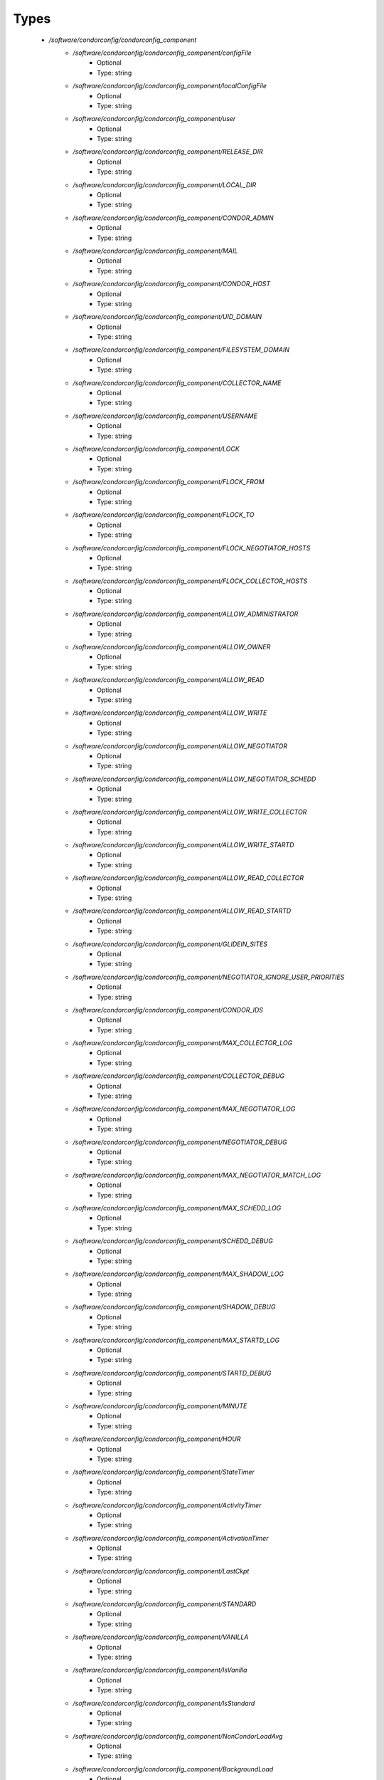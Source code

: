 
Types
-----

 - `/software/condorconfig/condorconfig_component`
    - `/software/condorconfig/condorconfig_component/configFile`
        - Optional
        - Type: string
    - `/software/condorconfig/condorconfig_component/localConfigFile`
        - Optional
        - Type: string
    - `/software/condorconfig/condorconfig_component/user`
        - Optional
        - Type: string
    - `/software/condorconfig/condorconfig_component/RELEASE_DIR`
        - Optional
        - Type: string
    - `/software/condorconfig/condorconfig_component/LOCAL_DIR`
        - Optional
        - Type: string
    - `/software/condorconfig/condorconfig_component/CONDOR_ADMIN`
        - Optional
        - Type: string
    - `/software/condorconfig/condorconfig_component/MAIL`
        - Optional
        - Type: string
    - `/software/condorconfig/condorconfig_component/CONDOR_HOST`
        - Optional
        - Type: string
    - `/software/condorconfig/condorconfig_component/UID_DOMAIN`
        - Optional
        - Type: string
    - `/software/condorconfig/condorconfig_component/FILESYSTEM_DOMAIN`
        - Optional
        - Type: string
    - `/software/condorconfig/condorconfig_component/COLLECTOR_NAME`
        - Optional
        - Type: string
    - `/software/condorconfig/condorconfig_component/USERNAME`
        - Optional
        - Type: string
    - `/software/condorconfig/condorconfig_component/LOCK`
        - Optional
        - Type: string
    - `/software/condorconfig/condorconfig_component/FLOCK_FROM`
        - Optional
        - Type: string
    - `/software/condorconfig/condorconfig_component/FLOCK_TO`
        - Optional
        - Type: string
    - `/software/condorconfig/condorconfig_component/FLOCK_NEGOTIATOR_HOSTS`
        - Optional
        - Type: string
    - `/software/condorconfig/condorconfig_component/FLOCK_COLLECTOR_HOSTS`
        - Optional
        - Type: string
    - `/software/condorconfig/condorconfig_component/ALLOW_ADMINISTRATOR`
        - Optional
        - Type: string
    - `/software/condorconfig/condorconfig_component/ALLOW_OWNER`
        - Optional
        - Type: string
    - `/software/condorconfig/condorconfig_component/ALLOW_READ`
        - Optional
        - Type: string
    - `/software/condorconfig/condorconfig_component/ALLOW_WRITE`
        - Optional
        - Type: string
    - `/software/condorconfig/condorconfig_component/ALLOW_NEGOTIATOR`
        - Optional
        - Type: string
    - `/software/condorconfig/condorconfig_component/ALLOW_NEGOTIATOR_SCHEDD`
        - Optional
        - Type: string
    - `/software/condorconfig/condorconfig_component/ALLOW_WRITE_COLLECTOR`
        - Optional
        - Type: string
    - `/software/condorconfig/condorconfig_component/ALLOW_WRITE_STARTD`
        - Optional
        - Type: string
    - `/software/condorconfig/condorconfig_component/ALLOW_READ_COLLECTOR`
        - Optional
        - Type: string
    - `/software/condorconfig/condorconfig_component/ALLOW_READ_STARTD`
        - Optional
        - Type: string
    - `/software/condorconfig/condorconfig_component/GLIDEIN_SITES`
        - Optional
        - Type: string
    - `/software/condorconfig/condorconfig_component/NEGOTIATOR_IGNORE_USER_PRIORITIES`
        - Optional
        - Type: string
    - `/software/condorconfig/condorconfig_component/CONDOR_IDS`
        - Optional
        - Type: string
    - `/software/condorconfig/condorconfig_component/MAX_COLLECTOR_LOG`
        - Optional
        - Type: string
    - `/software/condorconfig/condorconfig_component/COLLECTOR_DEBUG`
        - Optional
        - Type: string
    - `/software/condorconfig/condorconfig_component/MAX_NEGOTIATOR_LOG`
        - Optional
        - Type: string
    - `/software/condorconfig/condorconfig_component/NEGOTIATOR_DEBUG`
        - Optional
        - Type: string
    - `/software/condorconfig/condorconfig_component/MAX_NEGOTIATOR_MATCH_LOG`
        - Optional
        - Type: string
    - `/software/condorconfig/condorconfig_component/MAX_SCHEDD_LOG`
        - Optional
        - Type: string
    - `/software/condorconfig/condorconfig_component/SCHEDD_DEBUG`
        - Optional
        - Type: string
    - `/software/condorconfig/condorconfig_component/MAX_SHADOW_LOG`
        - Optional
        - Type: string
    - `/software/condorconfig/condorconfig_component/SHADOW_DEBUG`
        - Optional
        - Type: string
    - `/software/condorconfig/condorconfig_component/MAX_STARTD_LOG`
        - Optional
        - Type: string
    - `/software/condorconfig/condorconfig_component/STARTD_DEBUG`
        - Optional
        - Type: string
    - `/software/condorconfig/condorconfig_component/MINUTE`
        - Optional
        - Type: string
    - `/software/condorconfig/condorconfig_component/HOUR`
        - Optional
        - Type: string
    - `/software/condorconfig/condorconfig_component/StateTimer`
        - Optional
        - Type: string
    - `/software/condorconfig/condorconfig_component/ActivityTimer`
        - Optional
        - Type: string
    - `/software/condorconfig/condorconfig_component/ActivationTimer`
        - Optional
        - Type: string
    - `/software/condorconfig/condorconfig_component/LastCkpt`
        - Optional
        - Type: string
    - `/software/condorconfig/condorconfig_component/STANDARD`
        - Optional
        - Type: string
    - `/software/condorconfig/condorconfig_component/VANILLA`
        - Optional
        - Type: string
    - `/software/condorconfig/condorconfig_component/IsVanilla`
        - Optional
        - Type: string
    - `/software/condorconfig/condorconfig_component/IsStandard`
        - Optional
        - Type: string
    - `/software/condorconfig/condorconfig_component/NonCondorLoadAvg`
        - Optional
        - Type: string
    - `/software/condorconfig/condorconfig_component/BackgroundLoad`
        - Optional
        - Type: string
    - `/software/condorconfig/condorconfig_component/HighLoad`
        - Optional
        - Type: string
    - `/software/condorconfig/condorconfig_component/StartIdleTime`
        - Optional
        - Type: string
    - `/software/condorconfig/condorconfig_component/ContinueIdleTime`
        - Optional
        - Type: string
    - `/software/condorconfig/condorconfig_component/MaxSuspendTime`
        - Optional
        - Type: string
    - `/software/condorconfig/condorconfig_component/MaxVacateTime`
        - Optional
        - Type: string
    - `/software/condorconfig/condorconfig_component/KeyboardBusy`
        - Optional
        - Type: string
    - `/software/condorconfig/condorconfig_component/ConsoleBusy`
        - Optional
        - Type: string
    - `/software/condorconfig/condorconfig_component/CPUIdle`
        - Optional
        - Type: string
    - `/software/condorconfig/condorconfig_component/CPUBusy`
        - Optional
        - Type: string
    - `/software/condorconfig/condorconfig_component/BigJob`
        - Optional
        - Type: string
    - `/software/condorconfig/condorconfig_component/MediumJob`
        - Optional
        - Type: string
    - `/software/condorconfig/condorconfig_component/SmallJob`
        - Optional
        - Type: string
    - `/software/condorconfig/condorconfig_component/JustCPU`
        - Optional
        - Type: string
    - `/software/condorconfig/condorconfig_component/MachineBusy`
        - Optional
        - Type: string
    - `/software/condorconfig/condorconfig_component/WANT_SUSPEND`
        - Optional
        - Type: string
    - `/software/condorconfig/condorconfig_component/WANT_VACATE`
        - Optional
        - Type: string
    - `/software/condorconfig/condorconfig_component/START`
        - Optional
        - Type: string
    - `/software/condorconfig/condorconfig_component/SUSPEND`
        - Optional
        - Type: string
    - `/software/condorconfig/condorconfig_component/CONTINUE`
        - Optional
        - Type: string
    - `/software/condorconfig/condorconfig_component/PREEMPT`
        - Optional
        - Type: string
    - `/software/condorconfig/condorconfig_component/KILL`
        - Optional
        - Type: string
    - `/software/condorconfig/condorconfig_component/LOG`
        - Optional
        - Type: string
    - `/software/condorconfig/condorconfig_component/SPOOL`
        - Optional
        - Type: string
    - `/software/condorconfig/condorconfig_component/EXECUTE`
        - Optional
        - Type: string
    - `/software/condorconfig/condorconfig_component/BIN`
        - Optional
        - Type: string
    - `/software/condorconfig/condorconfig_component/LIB`
        - Optional
        - Type: string
    - `/software/condorconfig/condorconfig_component/SBIN`
        - Optional
        - Type: string
    - `/software/condorconfig/condorconfig_component/HISTORY`
        - Optional
        - Type: string
    - `/software/condorconfig/condorconfig_component/COLLECTOR_LOG`
        - Optional
        - Type: string
    - `/software/condorconfig/condorconfig_component/MASTER_LOG`
        - Optional
        - Type: string
    - `/software/condorconfig/condorconfig_component/NEGOTIATOR_LOG`
        - Optional
        - Type: string
    - `/software/condorconfig/condorconfig_component/NEGOTIATOR_MATCH_LOG`
        - Optional
        - Type: string
    - `/software/condorconfig/condorconfig_component/SCHEDD_LOG`
        - Optional
        - Type: string
    - `/software/condorconfig/condorconfig_component/SHADOW_LOG`
        - Optional
        - Type: string
    - `/software/condorconfig/condorconfig_component/STARTD_LOG`
        - Optional
        - Type: string
    - `/software/condorconfig/condorconfig_component/SHADOW_LOCK`
        - Optional
        - Type: string
    - `/software/condorconfig/condorconfig_component/COLLECTOR_HOST`
        - Optional
        - Type: string
    - `/software/condorconfig/condorconfig_component/RESERVED_DISK`
        - Optional
        - Type: string
    - `/software/condorconfig/condorconfig_component/HIGHPORT`
        - Optional
        - Type: string
    - `/software/condorconfig/condorconfig_component/LOWPORT`
        - Optional
        - Type: string
    - `/software/condorconfig/condorconfig_component/DAEMON_LIST`
        - Optional
        - Type: string
    - `/software/condorconfig/condorconfig_component/MASTER`
        - Optional
        - Type: string
    - `/software/condorconfig/condorconfig_component/STARTD`
        - Optional
        - Type: string
    - `/software/condorconfig/condorconfig_component/SCHEDD`
        - Optional
        - Type: string
    - `/software/condorconfig/condorconfig_component/NEGOTIATOR`
        - Optional
        - Type: string
    - `/software/condorconfig/condorconfig_component/COLLECTOR`
        - Optional
        - Type: string
    - `/software/condorconfig/condorconfig_component/MASTER_ADDRESS_FILE`
        - Optional
        - Type: string
    - `/software/condorconfig/condorconfig_component/PREEN`
        - Optional
        - Type: string
    - `/software/condorconfig/condorconfig_component/PREEN_ARGS`
        - Optional
        - Type: string
    - `/software/condorconfig/condorconfig_component/MASTER_UPDATE_INTERVAL`
        - Optional
        - Type: string
    - `/software/condorconfig/condorconfig_component/STARTER_LIST`
        - Optional
        - Type: string
    - `/software/condorconfig/condorconfig_component/STARTER`
        - Optional
        - Type: string
    - `/software/condorconfig/condorconfig_component/STARTER_STANDARD`
        - Optional
        - Type: string
    - `/software/condorconfig/condorconfig_component/STARTER_LOCAL`
        - Optional
        - Type: string
    - `/software/condorconfig/condorconfig_component/STARTD_ADDRESS_FILE`
        - Optional
        - Type: string
    - `/software/condorconfig/condorconfig_component/UPDATE_INTERVAL`
        - Optional
        - Type: string
    - `/software/condorconfig/condorconfig_component/STARTD_JOB_EXPRS`
        - Optional
        - Type: string
    - `/software/condorconfig/condorconfig_component/SHADOW`
        - Optional
        - Type: string
    - `/software/condorconfig/condorconfig_component/SCHEDD_ADDRESS_FILE`
        - Optional
        - Type: string
    - `/software/condorconfig/condorconfig_component/SCHEDD_INTERVAL`
        - Optional
        - Type: string
    - `/software/condorconfig/condorconfig_component/SHADOW_SIZE_ESTIMATE`
        - Optional
        - Type: string
    - `/software/condorconfig/condorconfig_component/SHADOW_RENICE_INCREMENT`
        - Optional
        - Type: string
    - `/software/condorconfig/condorconfig_component/QUEUE_SUPER_USERS`
        - Optional
        - Type: string
    - `/software/condorconfig/condorconfig_component/VALID_SPOOL_FILES`
        - Optional
        - Type: string
    - `/software/condorconfig/condorconfig_component/INVALID_LOG_FILES`
        - Optional
        - Type: string
    - `/software/condorconfig/condorconfig_component/JAVA_MAXHEAP_ARGUMENT`
        - Optional
        - Type: string
    - `/software/condorconfig/condorconfig_component/GRIDMANAGER`
        - Optional
        - Type: string
    - `/software/condorconfig/condorconfig_component/GT2_GAHP`
        - Optional
        - Type: string
    - `/software/condorconfig/condorconfig_component/GRID_MONITOR`
        - Optional
        - Type: string
    - `/software/condorconfig/condorconfig_component/GRIDMANAGER_DEBUG`
        - Optional
        - Type: string
    - `/software/condorconfig/condorconfig_component/GRIDMANAGER_LOG`
        - Optional
        - Type: string
    - `/software/condorconfig/condorconfig_component/MAX_GRIDMANAGER_LOG`
        - Optional
        - Type: string
    - `/software/condorconfig/condorconfig_component/GRIDSHELL`
        - Optional
        - Type: string
    - `/software/condorconfig/condorconfig_component/GRIDMANAGER_MAX_JOBMANAGERS_PER_RESOURCE`
        - Optional
        - Type: string
    - `/software/condorconfig/condorconfig_component/GRIDMANAGER_CHECKPROXY_INTERVAL`
        - Optional
        - Type: string
    - `/software/condorconfig/condorconfig_component/GRIDMANAGER_MINIMUM_PROXY_TIME`
        - Optional
        - Type: string
    - `/software/condorconfig/condorconfig_component/DEFAULT_UNIVERSE`
        - Optional
        - Type: string
    - `/software/condorconfig/condorconfig_component/CRED_MIN_TIME_LEFT`
        - Optional
        - Type: string
    - `/software/condorconfig/condorconfig_component/ENABLE_GRID_MONITOR`
        - Optional
        - Type: string
    - `/software/condorconfig/condorconfig_component/CONDOR_GAHP`
        - Optional
        - Type: string
    - `/software/condorconfig/condorconfig_component/MAX_C_GAHP_LOG`
        - Optional
        - Type: string
    - `/software/condorconfig/condorconfig_component/C_GAHP_LOG`
        - Optional
        - Type: string
    - `/software/condorconfig/condorconfig_component/C_GAHP_WORKER_THREAD_LOG`
        - Optional
        - Type: string
    - `/software/condorconfig/condorconfig_component/NORDUGRID_GAHP`
        - Optional
        - Type: string
    - `/software/condorconfig/condorconfig_component/C_GAHP_TIMEOUT_MULTIPLIER`
        - Optional
        - Type: string
    - `/software/condorconfig/condorconfig_component/C_GAHP_WORKER_THREAD_TIMEOUT_MULTIPLIER`
        - Optional
        - Type: string
    - `/software/condorconfig/condorconfig_component/CLASSAD_LIFETIME`
        - Optional
        - Type: string
    - `/software/condorconfig/condorconfig_component/CONDOR_JOB_POLL_INTERVAL`
        - Optional
        - Type: string
    - `/software/condorconfig/condorconfig_component/COLLECTOR_TIMEOUT_MULTIPLIER`
        - Optional
        - Type: string
    - `/software/condorconfig/condorconfig_component/DAGMAN_ALLOW_EVENTS`
        - Optional
        - Type: string
    - `/software/condorconfig/condorconfig_component/GLITE_CONDORC_DEBUG_LEVEL`
        - Optional
        - Type: string
    - `/software/condorconfig/condorconfig_component/GLITE_CONDORC_LOG_DIR`
        - Optional
        - Type: string
    - `/software/condorconfig/condorconfig_component/GLOBUS_GATEKEEPER_TIMEOUT`
        - Optional
        - Type: string
    - `/software/condorconfig/condorconfig_component/GRID_MONITOR_HEARTBEAT_TIMEOUT`
        - Optional
        - Type: string
    - `/software/condorconfig/condorconfig_component/GRID_MONITOR_RETRY_DURATION`
        - Optional
        - Type: string
    - `/software/condorconfig/condorconfig_component/GRIDMANAGER_GLOBUS_COMMIT_TIMEOUT`
        - Optional
        - Type: string
    - `/software/condorconfig/condorconfig_component/GRIDMANAGER_MAX_PENDING_SUBMITS_PER_RESOURCE`
        - Optional
        - Type: string
    - `/software/condorconfig/condorconfig_component/GRIDMANAGER_MAX_SUBMITTED_JOBS_PER_RESOURCE`
        - Optional
        - Type: string
    - `/software/condorconfig/condorconfig_component/GRIDMANAGER_TIMEOUT_MULTIPLIER`
        - Optional
        - Type: string
    - `/software/condorconfig/condorconfig_component/GSI_DAEMON_CERT`
        - Optional
        - Type: string
    - `/software/condorconfig/condorconfig_component/GSI_DAEMON_KEY`
        - Optional
        - Type: string
    - `/software/condorconfig/condorconfig_component/HOLD_JOB_IF_CREDENTIAL_EXPIRES`
        - Optional
        - Type: string
    - `/software/condorconfig/condorconfig_component/HOSTALLOW_WRITE`
        - Optional
        - Type: string
    - `/software/condorconfig/condorconfig_component/NEGOTIATOR_INTERVAL`
        - Optional
        - Type: string
    - `/software/condorconfig/condorconfig_component/NEGOTIATOR_MATCHLIST_CACHING`
        - Optional
        - Type: string
    - `/software/condorconfig/condorconfig_component/NEGOTIATOR_UPDATE_INTERVAL`
        - Optional
        - Type: string
    - `/software/condorconfig/condorconfig_component/SEC_DEFAULT_NEGOTIATION`
        - Optional
        - Type: string
    - `/software/condorconfig/condorconfig_component/SEC_DEFAULT_AUTHENTICATION`
        - Optional
        - Type: string
    - `/software/condorconfig/condorconfig_component/SEC_DEFAULT_AUTHENTICATION_METHODS`
        - Optional
        - Type: string
    - `/software/condorconfig/condorconfig_component/SCHEDD_TIMEOUT_MULTIPLIER`
        - Optional
        - Type: string
    - `/software/condorconfig/condorconfig_component/TOOL_TIMEOUT_MULTIPLIER`
        - Optional
        - Type: string
